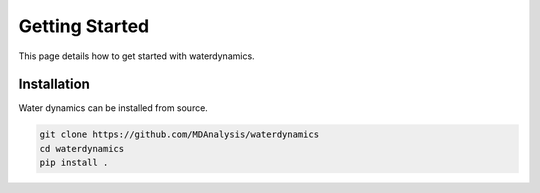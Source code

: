 Getting Started
===============

This page details how to get started with waterdynamics. 

Installation
------------

Water dynamics can be installed from source.

.. code-block:: bash

	git clone https://github.com/MDAnalysis/waterdynamics
	cd waterdynamics
	pip install .